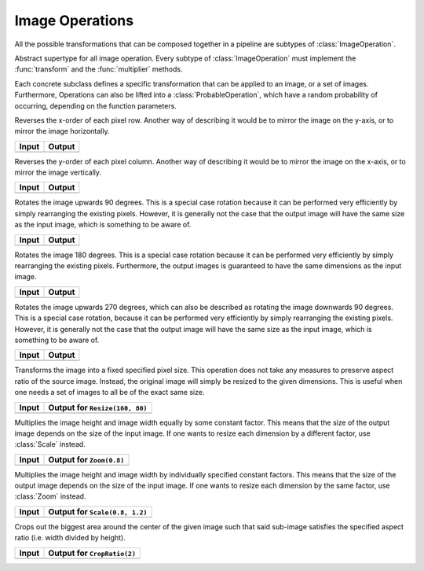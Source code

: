Image Operations
==============

All the possible transformations that can be composed together in a
pipeline are subtypes of :class:`ImageOperation`.

.. class:: ImageOperation

   Abstract supertype for all image operation. Every subtype of
   :class:`ImageOperation` must implement the :func:`transform`
   and the :func:`multiplier` methods.

.. function:: transform(operation, image) -> Image

   Applies the transformation to the given Image or set of images.
   This function effectifely specifies the exact effect the
   operation has on the input it receives.

.. function:: multiplier(operation) -> Int

   Specifies how many unique output variations the operation can
   result in (counting the case of not being applied to the input).

Each concrete subclass defines a specific transformation that can
be applied to an image, or a set of images. Furthermore, Operations
can also be lifted into a :class:`ProbableOperation`, which have a
random probability of occurring, depending on the function parameters.

.. class:: FlipX

   Reverses the x-order of each pixel row. Another way of describing
   it would be to mirror the image on the y-axis, or to mirror the
   image horizontally.

+------------------------------------------------+------------------------------------------------+
| Input                                          | Output                                         |
+================================================+================================================+
| .. image:: ../../test/refimg/testimage.png     | .. image:: ../../test/refimg/FlipX.png         |
+------------------------------------------------+------------------------------------------------+

.. class:: FlipY

   Reverses the y-order of each pixel column. Another way of
   describing it would be to mirror the image on the x-axis, or to
   mirror the image vertically.

+------------------------------------------------+------------------------------------------------+
| Input                                          | Output                                         |
+================================================+================================================+
| .. image:: ../../test/refimg/testimage.png     | .. image:: ../../test/refimg/FlipY.png         |
+------------------------------------------------+------------------------------------------------+

.. class:: Rotate90

   Rotates the image upwards 90 degrees. This is a special case
   rotation because it can be performed very efficiently by simply
   rearranging the existing pixels. However, it is generally not the
   case that the output image will have the same size as the input
   image, which is something to be aware of.

+------------------------------------------------+------------------------------------------------+
| Input                                          | Output                                         |
+================================================+================================================+
| .. image:: ../../test/refimg/testimage.png     | .. image:: ../../test/refimg/Rotate90.png      |
+------------------------------------------------+------------------------------------------------+

.. class:: Rotate180

   Rotates the image 180 degrees. This is a special case rotation
   because it can be performed very efficiently by simply rearranging
   the existing pixels. Furthermore, the output images is guaranteed
   to have the same dimensions as the input image.

+------------------------------------------------+------------------------------------------------+
| Input                                          | Output                                         |
+================================================+================================================+
| .. image:: ../../test/refimg/testimage.png     | .. image:: ../../test/refimg/Rotate180.png     |
+------------------------------------------------+------------------------------------------------+

.. class:: Rotate270

   Rotates the image upwards 270 degrees, which can also be described
   as rotating the image downwards 90 degrees. This is a special case
   rotation, because it can be performed very efficiently by simply
   rearranging the existing pixels. However, it is generally not the
   case that the output image will have the same size as the input
   image, which is something to be aware of.

+------------------------------------------------+------------------------------------------------+
| Input                                          | Output                                         |
+================================================+================================================+
| .. image:: ../../test/refimg/testimage.png     | .. image:: ../../test/refimg/Rotate270.png     |
+------------------------------------------------+------------------------------------------------+

.. class:: Resize

   Transforms the image into a fixed specified pixel size. This
   operation does not take any measures to preserve aspect ratio
   of the source image. Instead, the original image will simply be
   resized to the given dimensions. This is useful when one needs a
   set of images to all be of the exact same size.

+------------------------------------------------+------------------------------------------------+
| Input                                          | Output for ``Resize(160, 80)``                 |
+================================================+================================================+
| .. image:: ../../test/refimg/testimage.png     | .. image:: ../../test/refimg/Resize.png        |
+------------------------------------------------+------------------------------------------------+

.. class:: Zoom

   Multiplies the image height and image width equally by some
   constant factor. This means that the size of the output image
   depends on the size of the input image. If one wants to resize
   each dimension by a different factor, use :class:`Scale` instead.

+------------------------------------------------+------------------------------------------------+
| Input                                          | Output for ``Zoom(0.8)``                       |
+================================================+================================================+
| .. image:: ../../test/refimg/testimage.png     | .. image:: ../../test/refimg/Zoom08.png        |
+------------------------------------------------+------------------------------------------------+

.. class:: Scale

   Multiplies the image height and image width by individually specified
   constant factors. This means that the size of the output image
   depends on the size of the input image. If one wants to resize
   each dimension by the same factor, use :class:`Zoom` instead.

+------------------------------------------------+------------------------------------------------+
| Input                                          | Output for ``Scale(0.8, 1.2)``                 |
+================================================+================================================+
| .. image:: ../../test/refimg/testimage.png     | .. image:: ../../test/refimg/Scale_x.png       |
+------------------------------------------------+------------------------------------------------+

.. class:: CropRatio

   Crops out the biggest area around the center of the given image
   such that said sub-image satisfies the specified aspect ratio
   (i.e. width divided by height).

+------------------------------------------------+------------------------------------------------+
| Input                                          | Output for ``CropRatio(2)``                    |
+================================================+================================================+
| .. image:: ../../test/refimg/testimage.png     | .. image:: ../../test/refimg/CropRatio.png     |
+------------------------------------------------+------------------------------------------------+



